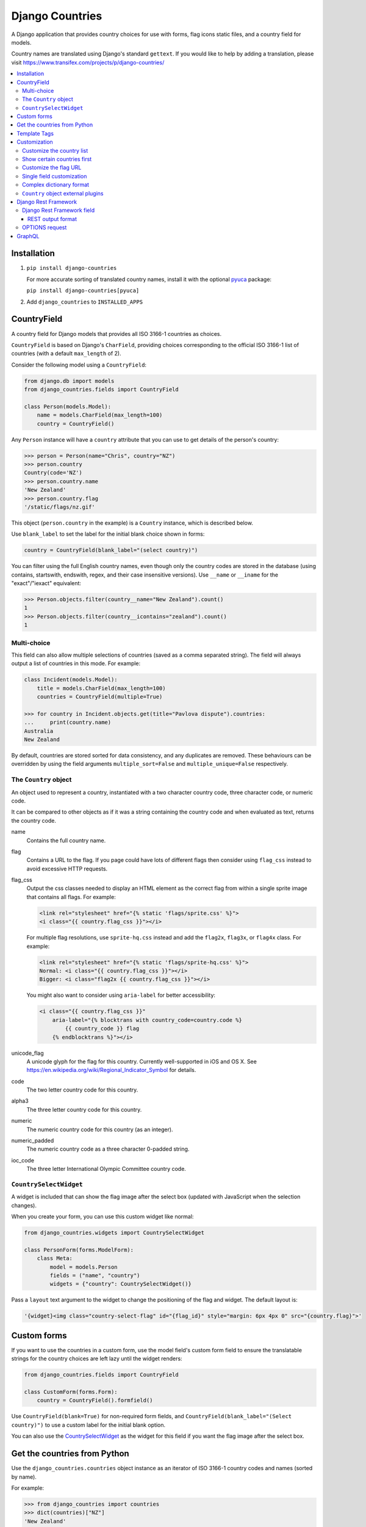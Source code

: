 ================
Django Countries
================

.. image:: https://badge.fury.io/py/django-countries.svg
    :alt: PyPI version
    :target: https://badge.fury.io/py/django-countries

.. image:: https://github.com/SmileyChris/django-countries/actions/workflows/tests.yml/badge.svg
    :alt: Build status
    :target: https://github.com/SmileyChris/django-countries/actions/workflows/tests.yml

A Django application that provides country choices for use with forms, flag
icons static files, and a country field for models.

Country names are translated using Django's standard ``gettext``. If you would
like to help by adding a translation, please visit
https://www.transifex.com/projects/p/django-countries/


.. contents::
    :local:
    :backlinks: none


Installation
============

1. ``pip install django-countries``

   For more accurate sorting of translated country names, install it with the
   optional pyuca_ package:

   ``pip install django-countries[pyuca]``

2. Add ``django_countries`` to ``INSTALLED_APPS``

.. _pyuca: https://pypi.python.org/pypi/pyuca/


CountryField
============

A country field for Django models that provides all ISO 3166-1 countries as
choices.

``CountryField`` is based on Django's ``CharField``, providing choices
corresponding to the official ISO 3166-1 list of countries (with a default
``max_length`` of 2).

Consider the following model using a ``CountryField``:

.. code:: python

    from django.db import models
    from django_countries.fields import CountryField

    class Person(models.Model):
        name = models.CharField(max_length=100)
        country = CountryField()

Any ``Person`` instance will have a ``country`` attribute that you can use to
get details of the person's country:

.. code:: python

    >>> person = Person(name="Chris", country="NZ")
    >>> person.country
    Country(code='NZ')
    >>> person.country.name
    'New Zealand'
    >>> person.country.flag
    '/static/flags/nz.gif'

This object (``person.country`` in the example) is a ``Country`` instance,
which is described below.

Use ``blank_label`` to set the label for the initial blank choice shown in
forms:

.. code:: python

    country = CountryField(blank_label="(select country)")

You can filter using the full English country names, even though only the
country codes are stored in the database (using contains, startswith, endswith,
regex, and their case insensitive versions). Use ``__name`` or ``__iname`` for
the "exact"/"iexact" equivalent:

.. code:: python

    >>> Person.objects.filter(country__name="New Zealand").count()
    1
    >>> Person.objects.filter(country__icontains="zealand").count()
    1


Multi-choice
------------

This field can also allow multiple selections of countries (saved as a comma
separated string). The field will always output a list of countries in this
mode. For example:

.. code:: python

    class Incident(models.Model):
        title = models.CharField(max_length=100)
        countries = CountryField(multiple=True)

    >>> for country in Incident.objects.get(title="Pavlova dispute").countries:
    ...     print(country.name)
    Australia
    New Zealand

By default, countries are stored sorted for data consistency, and any
duplicates are removed. These behaviours can be overridden by using the field
arguments ``multiple_sort=False`` and ``multiple_unique=False`` respectively.


The ``Country`` object
----------------------

An object used to represent a country, instantiated with a two character
country code, three character code, or numeric code.

It can be compared to other objects as if it was a string containing the
country code and when evaluated as text, returns the country code.

name
  Contains the full country name.

flag
  Contains a URL to the flag. If you page could have lots of different flags
  then consider using ``flag_css`` instead to avoid excessive HTTP requests.

flag_css
  Output the css classes needed to display an HTML element as the correct flag
  from within a single sprite image that contains all flags. For example:

  .. code:: jinja

    <link rel="stylesheet" href="{% static 'flags/sprite.css' %}">
    <i class="{{ country.flag_css }}"></i>

  For multiple flag resolutions, use ``sprite-hq.css`` instead and add the
  ``flag2x``, ``flag3x``, or ``flag4x`` class. For example:

  .. code:: jinja

    <link rel="stylesheet" href="{% static 'flags/sprite-hq.css' %}">
    Normal: <i class="{{ country.flag_css }}"></i>
    Bigger: <i class="flag2x {{ country.flag_css }}"></i>

  You might also want to consider using ``aria-label`` for better
  accessibility:

  .. code:: jinja

    <i class="{{ country.flag_css }}"
        aria-label="{% blocktrans with country_code=country.code %}
            {{ country_code }} flag
        {% endblocktrans %}"></i>

unicode_flag
  A unicode glyph for the flag for this country. Currently well-supported in
  iOS and OS X. See https://en.wikipedia.org/wiki/Regional_Indicator_Symbol
  for details.

code
  The two letter country code for this country.

alpha3
  The three letter country code for this country.

numeric
  The numeric country code for this country (as an integer).

numeric_padded
  The numeric country code as a three character 0-padded string.

ioc_code
  The three letter International Olympic Committee country code.


``CountrySelectWidget``
-----------------------

A widget is included that can show the flag image after the select box
(updated with JavaScript when the selection changes).

When you create your form, you can use this custom widget like normal:

.. code:: python

    from django_countries.widgets import CountrySelectWidget

    class PersonForm(forms.ModelForm):
        class Meta:
            model = models.Person
            fields = ("name", "country")
            widgets = {"country": CountrySelectWidget()}

Pass a ``layout`` text argument to the widget to change the positioning of the
flag and widget. The default layout is:

.. code:: python

    '{widget}<img class="country-select-flag" id="{flag_id}" style="margin: 6px 4px 0" src="{country.flag}">'


Custom forms
============

If you want to use the countries in a custom form, use the model field's custom
form field to ensure the translatable strings for the country choices are left
lazy until the widget renders:

.. code:: python

    from django_countries.fields import CountryField

    class CustomForm(forms.Form):
        country = CountryField().formfield()

Use ``CountryField(blank=True)`` for non-required form fields, and
``CountryField(blank_label="(Select country)")`` to use a custom label for the
initial blank option.

You can also use the CountrySelectWidget_ as the widget for this field if you
want the flag image after the select box.


Get the countries from Python
=============================

Use the ``django_countries.countries`` object instance as an iterator of ISO
3166-1 country codes and names (sorted by name).

For example:

.. code:: python

    >>> from django_countries import countries
    >>> dict(countries)["NZ"]
    'New Zealand'

    >>> for code, name in list(countries)[:3]:
    ...     print(f"{name} ({code})")
    ...
    Afghanistan (AF)
    Åland Islands (AX)
    Albania (AL)


Template Tags
=============

If you have your country code stored in a different place than a
``CountryField`` you can use the template tag to get a ``Country`` object and
have access to all of its properties:

.. code:: jinja

    {% load countries %}
    {% get_country 'BR' as country %}
    {{ country.name }}

If you need a list of countries, there's also a simple tag for that:

.. code:: jinja

    {% load countries %}
    {% get_countries as countries %}
    <select>
    {% for country in countries %}
        <option value="{{ country.code }}">{{ country.name }}</option>
    {% endfor %}
    </select>


Customization
=============

Customize the country list
--------------------------

Country names are taken from the official ISO 3166-1 list, with some country
names being replaced with their more common usage (such as "Bolivia" instead
of "Bolivia, Plurinational State of").

To retain the official ISO 3166-1 naming for all fields, set the
``COUNTRIES_COMMON_NAMES`` setting to ``False``.

If your project requires the use of alternative names, the inclusion or
exclusion of specific countries then set the ``COUNTRIES_OVERRIDE`` setting to
a dictionary of names which override the defaults. The values can also use a
more `complex dictionary format`_.

Note that you will need to handle translation of customised country names.

Setting a country's name to ``None`` will exclude it from the country list.
For example:

.. code:: python

    from django.utils.translation import gettext_lazy as _

    COUNTRIES_OVERRIDE = {
        "NZ": _("Middle Earth"),
        "AU": None,
        "US": {
            "names": [
                _("United States of America"),
                _("America"),
            ],
        },
    }

If you have a specific list of countries that should be used, use
``COUNTRIES_ONLY``:

.. code:: python

    COUNTRIES_ONLY = ["NZ", "AU"]

or to specify your own country names, use a dictionary or two-tuple list
(string items will use the standard country name):

.. code:: python

    COUNTRIES_ONLY = [
        "US",
        "GB",
        ("NZ", _("Middle Earth")),
        ("AU", _("Desert")),
    ]


Show certain countries first
----------------------------

Provide a list of country codes as the ``COUNTRIES_FIRST`` setting and they
will be shown first in the countries list (in the order specified) before all
the alphanumerically sorted countries.

If you want to sort these initial countries too, set the
``COUNTRIES_FIRST_SORT`` setting to ``True``.

By default, these initial countries are not repeated again in the
alphanumerically sorted list. If you would like them to be repeated, set the
``COUNTRIES_FIRST_REPEAT`` setting to ``True``.

Finally, you can optionally separate these "first" countries with an empty
choice by providing the choice label as the ``COUNTRIES_FIRST_BREAK`` setting.


Customize the flag URL
----------------------

The ``COUNTRIES_FLAG_URL`` setting can be used to set the url for the flag
image assets. It defaults to:

.. code:: python

    COUNTRIES_FLAG_URL = "flags/{code}.gif"

The URL can be relative to the STATIC_URL setting, or an absolute URL.

The location is parsed using Python's string formatting and is passed the
following arguments:

* ``code``
* ``code_upper``

For example: ``COUNTRIES_FLAG_URL = "flags/16x10/{code_upper}.png"``

No checking is done to ensure that a static flag actually exists.

Alternatively, you can specify a different URL on a specific ``CountryField``:

.. code:: python

    class Person(models.Model):
        name = models.CharField(max_length=100)
        country = CountryField(
            countries_flag_url="//flags.example.com/{code}.png")


Single field customization
--------------------------

To customize an individual field, rather than rely on project level settings,
create a ``Countries`` subclass which overrides settings.

To override a setting, give the class an attribute matching the lowercased
setting without the ``COUNTRIES_`` prefix.

Then just reference this class in a field. For example, this ``CountryField``
uses a custom country list that only includes the G8 countries:

.. code:: python

    from django_countries import Countries

    class G8Countries(Countries):
        only = [
            "CA", "FR", "DE", "IT", "JP", "RU", "GB",
            ("EU", _("European Union"))
        ]

    class Vote(models.Model):
        country = CountryField(countries=G8Countries)
        approve = models.BooleanField()


Complex dictionary format
-------------------------

For ``COUNTRIES_ONLY`` and ``COUNTRIES_OVERRIDE``, you can also provide a
dictionary rather than just a translatable string for the country name.

The options within the dictionary are:

``name`` or ``names`` (required)
  Either a single translatable name for this country or a list of multiple
  translatable names. If using multiple names, the first name takes preference
  when using ``COUNTRIES_FIRST`` or the ``Country.name``.

``alpha3`` (optional)
  An ISO 3166-1 three character code (or an empty string to nullify an existing
  code for this country.

``numeric`` (optional)
  An ISO 3166-1 numeric country code (or ``None`` to nullify an existing code
  for this country. The numeric codes 900 to 999 are left available by the
  standard for user-assignment.

``ioc_code`` (optional)
  The country's International Olympic Committee code (or an empty string to
  nullify an existing code).
  

``Country`` object external plugins
-----------------------------------

Other Python packages can add attributes to the Country_ object by using entry
points in their setup script.

.. _Country: `The Country object`_

For example, you could create a ``django_countries_phone`` package which had a
with the following entry point in the ``setup.py`` file. The entry point name
(``phone``) will be the new attribute name on the Country object. The attribute
value will be the return value of the ``get_phone`` function (called with the
Country instance as the sole argument).

.. code:: python

  setup(
      ...
      entry_points={
          "django_countries.Country": "phone = django_countries_phone.get_phone"
      },
      ...
  )



Django Rest Framework
=====================

Django Countries ships with a ``CountryFieldMixin`` to make the
`CountryField`_ model field compatible with DRF serializers. Use the following
mixin with your model serializer:

.. code:: python

    from django_countries.serializers import CountryFieldMixin

    class CountrySerializer(CountryFieldMixin, serializers.ModelSerializer):

        class Meta:
            model = models.Person
            fields = ("name", "email", "country")

This mixin handles both standard and `multi-choice`_ country fields.


Django Rest Framework field
---------------------------

For lower level use (or when not dealing with model fields), you can use the
included ``CountryField`` serializer field. For example:

.. code:: python

    from django_countries.serializer_fields import CountryField

    class CountrySerializer(serializers.Serializer):
        country = CountryField()

You can optionally instantiate the field with the ``countries`` argument to
specify a custom Countries_ instance.

.. _Countries: `Single field customization`_

REST output format
^^^^^^^^^^^^^^^^^^

By default, the field will output just the country code. To output the full
country name instead, instantiate the field with ``name_only=True``.

If you would rather have more verbose output, instantiate the field with
``country_dict=True``, which will result in the field having the following
output structure:

.. code:: json

    {"code": "NZ", "name": "New Zealand"}

Either the code or this dict output structure are acceptable as input
irregardless of the ``country_dict`` argument's value.


OPTIONS request
---------------

When you request OPTIONS against a resource (using the DRF `metadata support`_)
the countries will be returned in the response as choices:

.. code:: text

    OPTIONS /api/address/ HTTP/1.1

    HTTP/1.1 200 OK
    Content-Type: application/json
    Allow: GET, POST, HEAD, OPTIONS

    {
    "actions": {
      "POST": {
        "country": {
        "type": "choice",
        "label": "Country",
        "choices": [
          {
            "display_name": "Australia",
            "value": "AU"
          },
          [...]
          {
            "display_name": "United Kingdom",
            "value": "GB"
          }
        ]
      }
    }

.. _metadata support: http://www.django-rest-framework.org/api-guide/metadata/



GraphQL
=======

A ``Country`` graphene object type is included that can be used when generating
your schema.

.. code:: python

    import graphene
    from graphene_django.types import DjangoObjectType
    from django_countries.graphql.types import Country

    class Person(ObjectType):
        country = graphene.Field(Country)

        class Meta:
            model = models.Person
            fields = ["name", "country"]

The object type has the following fields available:

* ``name`` for the full country name
* ``code`` for the ISO 3166-1 two character country code
* ``alpha3`` for the ISO 3166-1 three character country code
* ``numeric`` for the ISO 3166-1 numeric country code
* ``iocCode`` for the International Olympic Committee country code
